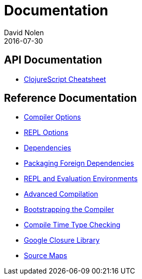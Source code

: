 = Documentation
David Nolen
2016-07-30
:type: reference
:toc: macro
:icons: font

ifdef::env-github,env-browser[:outfilesuffix: .adoc]

== API Documentation

* http://cljs.info/cheatsheet/[ClojureScript Cheatsheet]

== Reference Documentation

* <<compiler-options#,Compiler Options>>
* <<repl-options#,REPL Options>>
* <<dependencies#,Dependencies>>
* <<packaging-foreign-deps#,Packaging Foreign Dependencies>>
* <<repl#,REPL and Evaluation Environments>>
* <<advanced-compilation#,Advanced Compilation>>
* <<bootstrapping#,Bootstrapping the Compiler>>
* <<compile-time-type-checking#,Compile Time Type Checking>>
* <<google-closure-library#,Google Closure Library>>
* <<source-maps#,Source Maps>>

